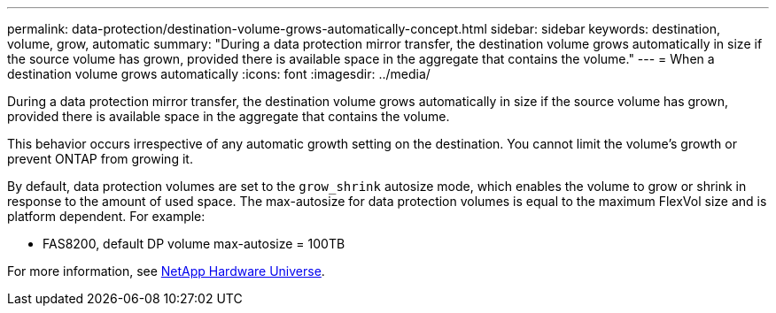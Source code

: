 ---
permalink: data-protection/destination-volume-grows-automatically-concept.html
sidebar: sidebar
keywords: destination, volume, grow, automatic
summary: "During a data protection mirror transfer, the destination volume grows automatically in size if the source volume has grown, provided there is available space in the aggregate that contains the volume."
---
= When a destination volume grows automatically
:icons: font
:imagesdir: ../media/

[.lead]
During a data protection mirror transfer, the destination volume grows automatically in size if the source volume has grown, provided there is available space in the aggregate that contains the volume.

This behavior occurs irrespective of any automatic growth setting on the destination. You cannot limit the volume's growth or prevent ONTAP from growing it.

By default, data protection volumes are set to the `grow_shrink` autosize mode, which enables the volume to grow or shrink in response to the amount of used space. The max-autosize for data protection volumes is equal to the maximum FlexVol size and is platform dependent. For example:

* FAS8200, default DP volume max-autosize = 100TB

For more information, see https://hwu.netapp.com/[NetApp Hardware Universe^].

// 2024-Dec- 04, ONTAPDOC-2579
// 2023-12-07, ONTAPDOC-1007